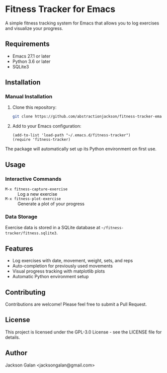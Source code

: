 * Fitness Tracker for Emacs

A simple fitness tracking system for Emacs that allows you to log exercises and visualize your progress.

** Requirements

- Emacs 27.1 or later
- Python 3.6 or later
- SQLite3

** Installation

*** Manual Installation

1. Clone this repository:
   #+begin_src bash
   git clone https://github.com/abstractionjackson/fitness-tracker-emacs.git ~/.emacs.d/fitness-tracker-emacs
   #+end_src

2. Add to your Emacs configuration:
   #+begin_src elisp
   (add-to-list 'load-path "~/.emacs.d/fitness-tracker")
   (require 'fitness-tracker)
   #+end_src

The package will automatically set up its Python environment on first use.

** Usage

*** Interactive Commands

- =M-x fitness-capture-exercise= :: Log a new exercise
- =M-x fitness-plot-exercise= :: Generate a plot of your progress

*** Data Storage

Exercise data is stored in a SQLite database at =~/fitness-tracker/fitness.sqlite3=.

** Features

- Log exercises with date, movement, weight, sets, and reps
- Auto-completion for previously used movements
- Visual progress tracking with matplotlib plots
- Automatic Python environment setup

** Contributing

Contributions are welcome! Please feel free to submit a Pull Request.

** License

This project is licensed under the GPL-3.0 License - see the LICENSE file for details.

** Author

Jackson Galan <jacksongalan@gmail.com>
